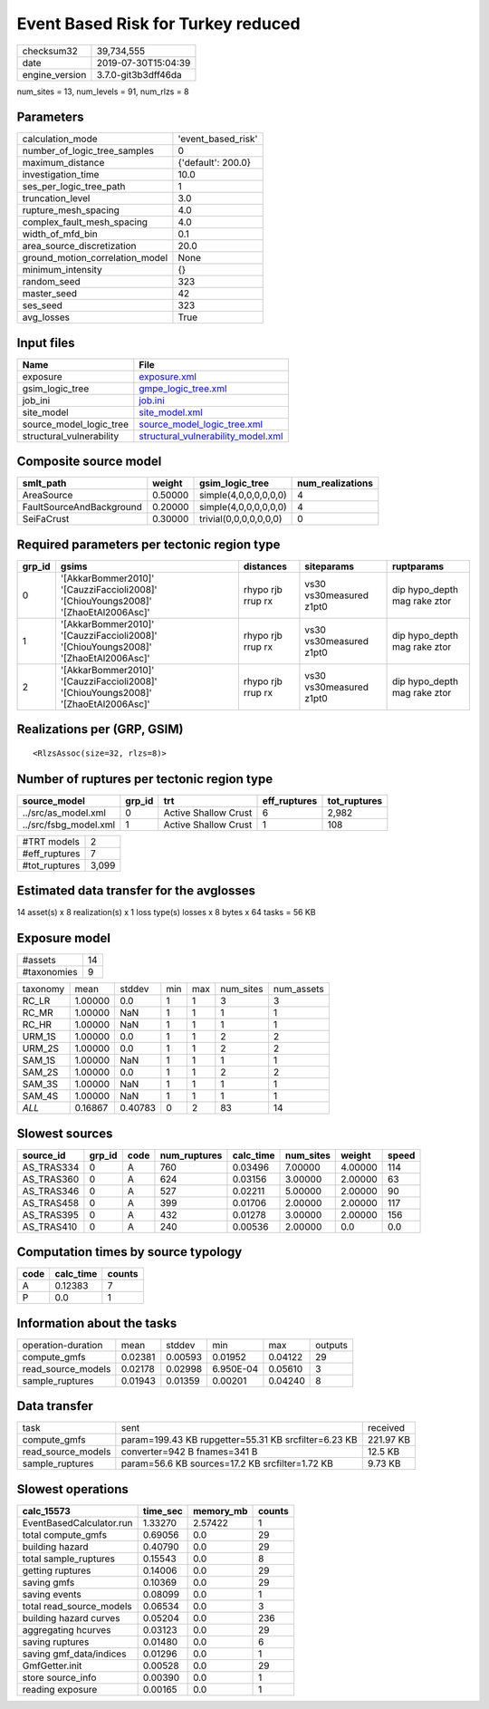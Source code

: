 Event Based Risk for Turkey reduced
===================================

============== ===================
checksum32     39,734,555         
date           2019-07-30T15:04:39
engine_version 3.7.0-git3b3dff46da
============== ===================

num_sites = 13, num_levels = 91, num_rlzs = 8

Parameters
----------
=============================== ==================
calculation_mode                'event_based_risk'
number_of_logic_tree_samples    0                 
maximum_distance                {'default': 200.0}
investigation_time              10.0              
ses_per_logic_tree_path         1                 
truncation_level                3.0               
rupture_mesh_spacing            4.0               
complex_fault_mesh_spacing      4.0               
width_of_mfd_bin                0.1               
area_source_discretization      20.0              
ground_motion_correlation_model None              
minimum_intensity               {}                
random_seed                     323               
master_seed                     42                
ses_seed                        323               
avg_losses                      True              
=============================== ==================

Input files
-----------
======================== ==========================================================================
Name                     File                                                                      
======================== ==========================================================================
exposure                 `exposure.xml <exposure.xml>`_                                            
gsim_logic_tree          `gmpe_logic_tree.xml <gmpe_logic_tree.xml>`_                              
job_ini                  `job.ini <job.ini>`_                                                      
site_model               `site_model.xml <site_model.xml>`_                                        
source_model_logic_tree  `source_model_logic_tree.xml <source_model_logic_tree.xml>`_              
structural_vulnerability `structural_vulnerability_model.xml <structural_vulnerability_model.xml>`_
======================== ==========================================================================

Composite source model
----------------------
======================== ======= ====================== ================
smlt_path                weight  gsim_logic_tree        num_realizations
======================== ======= ====================== ================
AreaSource               0.50000 simple(4,0,0,0,0,0,0)  4               
FaultSourceAndBackground 0.20000 simple(4,0,0,0,0,0,0)  4               
SeiFaCrust               0.30000 trivial(0,0,0,0,0,0,0) 0               
======================== ======= ====================== ================

Required parameters per tectonic region type
--------------------------------------------
====== ================================================================================== ================= ======================= ============================
grp_id gsims                                                                              distances         siteparams              ruptparams                  
====== ================================================================================== ================= ======================= ============================
0      '[AkkarBommer2010]' '[CauzziFaccioli2008]' '[ChiouYoungs2008]' '[ZhaoEtAl2006Asc]' rhypo rjb rrup rx vs30 vs30measured z1pt0 dip hypo_depth mag rake ztor
1      '[AkkarBommer2010]' '[CauzziFaccioli2008]' '[ChiouYoungs2008]' '[ZhaoEtAl2006Asc]' rhypo rjb rrup rx vs30 vs30measured z1pt0 dip hypo_depth mag rake ztor
2      '[AkkarBommer2010]' '[CauzziFaccioli2008]' '[ChiouYoungs2008]' '[ZhaoEtAl2006Asc]' rhypo rjb rrup rx vs30 vs30measured z1pt0 dip hypo_depth mag rake ztor
====== ================================================================================== ================= ======================= ============================

Realizations per (GRP, GSIM)
----------------------------

::

  <RlzsAssoc(size=32, rlzs=8)>

Number of ruptures per tectonic region type
-------------------------------------------
===================== ====== ==================== ============ ============
source_model          grp_id trt                  eff_ruptures tot_ruptures
===================== ====== ==================== ============ ============
../src/as_model.xml   0      Active Shallow Crust 6            2,982       
../src/fsbg_model.xml 1      Active Shallow Crust 1            108         
===================== ====== ==================== ============ ============

============= =====
#TRT models   2    
#eff_ruptures 7    
#tot_ruptures 3,099
============= =====

Estimated data transfer for the avglosses
-----------------------------------------
14 asset(s) x 8 realization(s) x 1 loss type(s) losses x 8 bytes x 64 tasks = 56 KB

Exposure model
--------------
=========== ==
#assets     14
#taxonomies 9 
=========== ==

======== ======= ======= === === ========= ==========
taxonomy mean    stddev  min max num_sites num_assets
RC_LR    1.00000 0.0     1   1   3         3         
RC_MR    1.00000 NaN     1   1   1         1         
RC_HR    1.00000 NaN     1   1   1         1         
URM_1S   1.00000 0.0     1   1   2         2         
URM_2S   1.00000 0.0     1   1   2         2         
SAM_1S   1.00000 NaN     1   1   1         1         
SAM_2S   1.00000 0.0     1   1   2         2         
SAM_3S   1.00000 NaN     1   1   1         1         
SAM_4S   1.00000 NaN     1   1   1         1         
*ALL*    0.16867 0.40783 0   2   83        14        
======== ======= ======= === === ========= ==========

Slowest sources
---------------
========== ====== ==== ============ ========= ========= ======= =====
source_id  grp_id code num_ruptures calc_time num_sites weight  speed
========== ====== ==== ============ ========= ========= ======= =====
AS_TRAS334 0      A    760          0.03496   7.00000   4.00000 114  
AS_TRAS360 0      A    624          0.03156   3.00000   2.00000 63   
AS_TRAS346 0      A    527          0.02211   5.00000   2.00000 90   
AS_TRAS458 0      A    399          0.01706   2.00000   2.00000 117  
AS_TRAS395 0      A    432          0.01278   3.00000   2.00000 156  
AS_TRAS410 0      A    240          0.00536   2.00000   0.0     0.0  
========== ====== ==== ============ ========= ========= ======= =====

Computation times by source typology
------------------------------------
==== ========= ======
code calc_time counts
==== ========= ======
A    0.12383   7     
P    0.0       1     
==== ========= ======

Information about the tasks
---------------------------
================== ======= ======= ========= ======= =======
operation-duration mean    stddev  min       max     outputs
compute_gmfs       0.02381 0.00593 0.01952   0.04122 29     
read_source_models 0.02178 0.02998 6.950E-04 0.05610 3      
sample_ruptures    0.01943 0.01359 0.00201   0.04240 8      
================== ======= ======= ========= ======= =======

Data transfer
-------------
================== ==================================================== =========
task               sent                                                 received 
compute_gmfs       param=199.43 KB rupgetter=55.31 KB srcfilter=6.23 KB 221.97 KB
read_source_models converter=942 B fnames=341 B                         12.5 KB  
sample_ruptures    param=56.6 KB sources=17.2 KB srcfilter=1.72 KB      9.73 KB  
================== ==================================================== =========

Slowest operations
------------------
======================== ======== ========= ======
calc_15573               time_sec memory_mb counts
======================== ======== ========= ======
EventBasedCalculator.run 1.33270  2.57422   1     
total compute_gmfs       0.69056  0.0       29    
building hazard          0.40790  0.0       29    
total sample_ruptures    0.15543  0.0       8     
getting ruptures         0.14006  0.0       29    
saving gmfs              0.10369  0.0       29    
saving events            0.08099  0.0       1     
total read_source_models 0.06534  0.0       3     
building hazard curves   0.05204  0.0       236   
aggregating hcurves      0.03123  0.0       29    
saving ruptures          0.01480  0.0       6     
saving gmf_data/indices  0.01296  0.0       1     
GmfGetter.init           0.00528  0.0       29    
store source_info        0.00390  0.0       1     
reading exposure         0.00165  0.0       1     
======================== ======== ========= ======